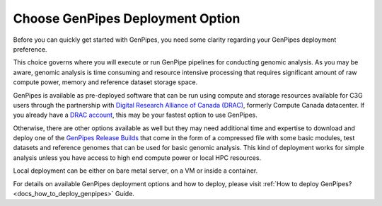 .. _docs_choose_gp_dep:

Choose GenPipes Deployment Option
----------------------------------

Before you can quickly get started with GenPipes, you need some clarity regarding your GenPipes deployment preference.  

This choice governs where you will execute or run GenPipe pipelines for conducting genomic analysis. As you may be aware, genomic analysis is time consuming and resource intensive processing that requires significant amount of raw compute power, memory and reference dataset storage space.

GenPipes is available as pre-deployed software that can be run using compute and storage resources available for C3G users through the partnership with `Digital Research Alliance of Canada (DRAC) <https://alliancecan.ca/en>`_, formerly Compute Canada datacenter.  If you already have a `DRAC account`_, this may be your fastest option to use GenPipes.

Otherwise, there are other options available as well but they may need additional time and expertise to download and deploy one of the `GenPipes Release Builds`_ that come in the form of a compressed file with some basic modules, test datasets and reference genomes that can be used for basic genomic analysis.  This kind of deployment works for simple analysis unless you have access to high end compute power or local HPC resources.

Local deployment can be either on bare metal server, on a VM or inside a container.  

For details on available GenPipes deployment options and how to deploy, please visit :ref:`How to deploy GenPipes?<docs_how_to_deploy_genpipes>` Guide.

.. _DRAC account: https://ccdb.alliancecan.ca/account_application
.. _GenPipes Release Builds: https://bitbucket.org/mugqic/genpipes/downloads/
